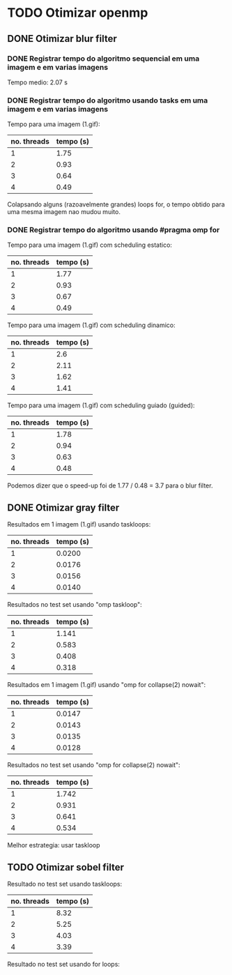 * TODO Otimizar openmp
** DONE Otimizar blur filter
*** DONE Registrar tempo do algoritmo sequencial em uma imagem e em varias imagens
    CLOSED: [2019-02-27 mer. 00:26]
    Tempo medio: 2.07 s

*** DONE Registrar tempo do algoritmo usando tasks em uma imagem e em varias imagens
Tempo para uma imagem (1.gif):
| no. threads | tempo (s) |
|-------------+-----------|
| 1           | 1.75      |
| 2           | 0.93      |
| 3           | 0.64      |
| 4           | 0.49      |

Colapsando alguns (razoavelmente grandes) loops for, o tempo obtido para uma mesma imagem
nao mudou muito.

*** DONE Registrar tempo do algoritmo usando #pragma omp for
Tempo para uma imagem (1.gif) com scheduling estatico:
| no. threads | tempo (s) |
|-------------+-----------|
| 1           | 1.77      |
| 2           | 0.93      |
| 3           | 0.67      |
| 4           | 0.49      |

Tempo para uma imagem (1.gif) com scheduling dinamico:
| no. threads | tempo (s) |
|-------------+-----------|
|           1 |       2.6 |
|           2 |      2.11 |
|           3 |      1.62 |
|           4 |      1.41 |

Tempo para uma imagem (1.gif) com scheduling guiado (guided):
| no. threads | tempo (s) |
|-------------+-----------|
|           1 |      1.78 |
|           2 |      0.94 |
|           3 |      0.63 |
|           4 |      0.48 | 
  
Podemos dizer que o speed-up foi de 1.77 / 0.48 = 3.7 para o blur filter.

** DONE Otimizar gray filter

Resultados em 1 imagem (1.gif) usando taskloops:
| no. threads | tempo (s) |
|-------------+-----------|
|           1 |    0.0200 |
|           2 |    0.0176 |
|           3 |    0.0156 |
|           4 |    0.0140 |

Resultados no test set usando "omp taskloop":
| no. threads | tempo (s) |
|-------------+-----------|
|           1 |     1.141 |
|           2 |     0.583 |
|           3 |     0.408 |
|           4 |     0.318 |

Resultados em 1 imagem (1.gif) usando "omp for collapse(2) nowait":
| no. threads | tempo (s) |
|-------------+-----------|
|           1 |    0.0147 |
|           2 |    0.0143 |
|           3 |    0.0135 |
|           4 |    0.0128 |

Resultados no test set usando "omp for collapse(2) nowait":
| no. threads | tempo (s) |
|-------------+-----------|
|           1 |     1.742 |
|           2 |     0.931 |
|           3 |     0.641 |
|           4 |     0.534 |

Melhor estrategia: usar taskloop

** TODO Otimizar sobel filter

Resultado no test set usando taskloops:
| no. threads | tempo (s) |
|-------------+-----------|
|           1 |      8.32 |
|           2 |      5.25 |
|           3 |      4.03 |
|           4 |      3.39 |

Resultado no test set usando for loops:
